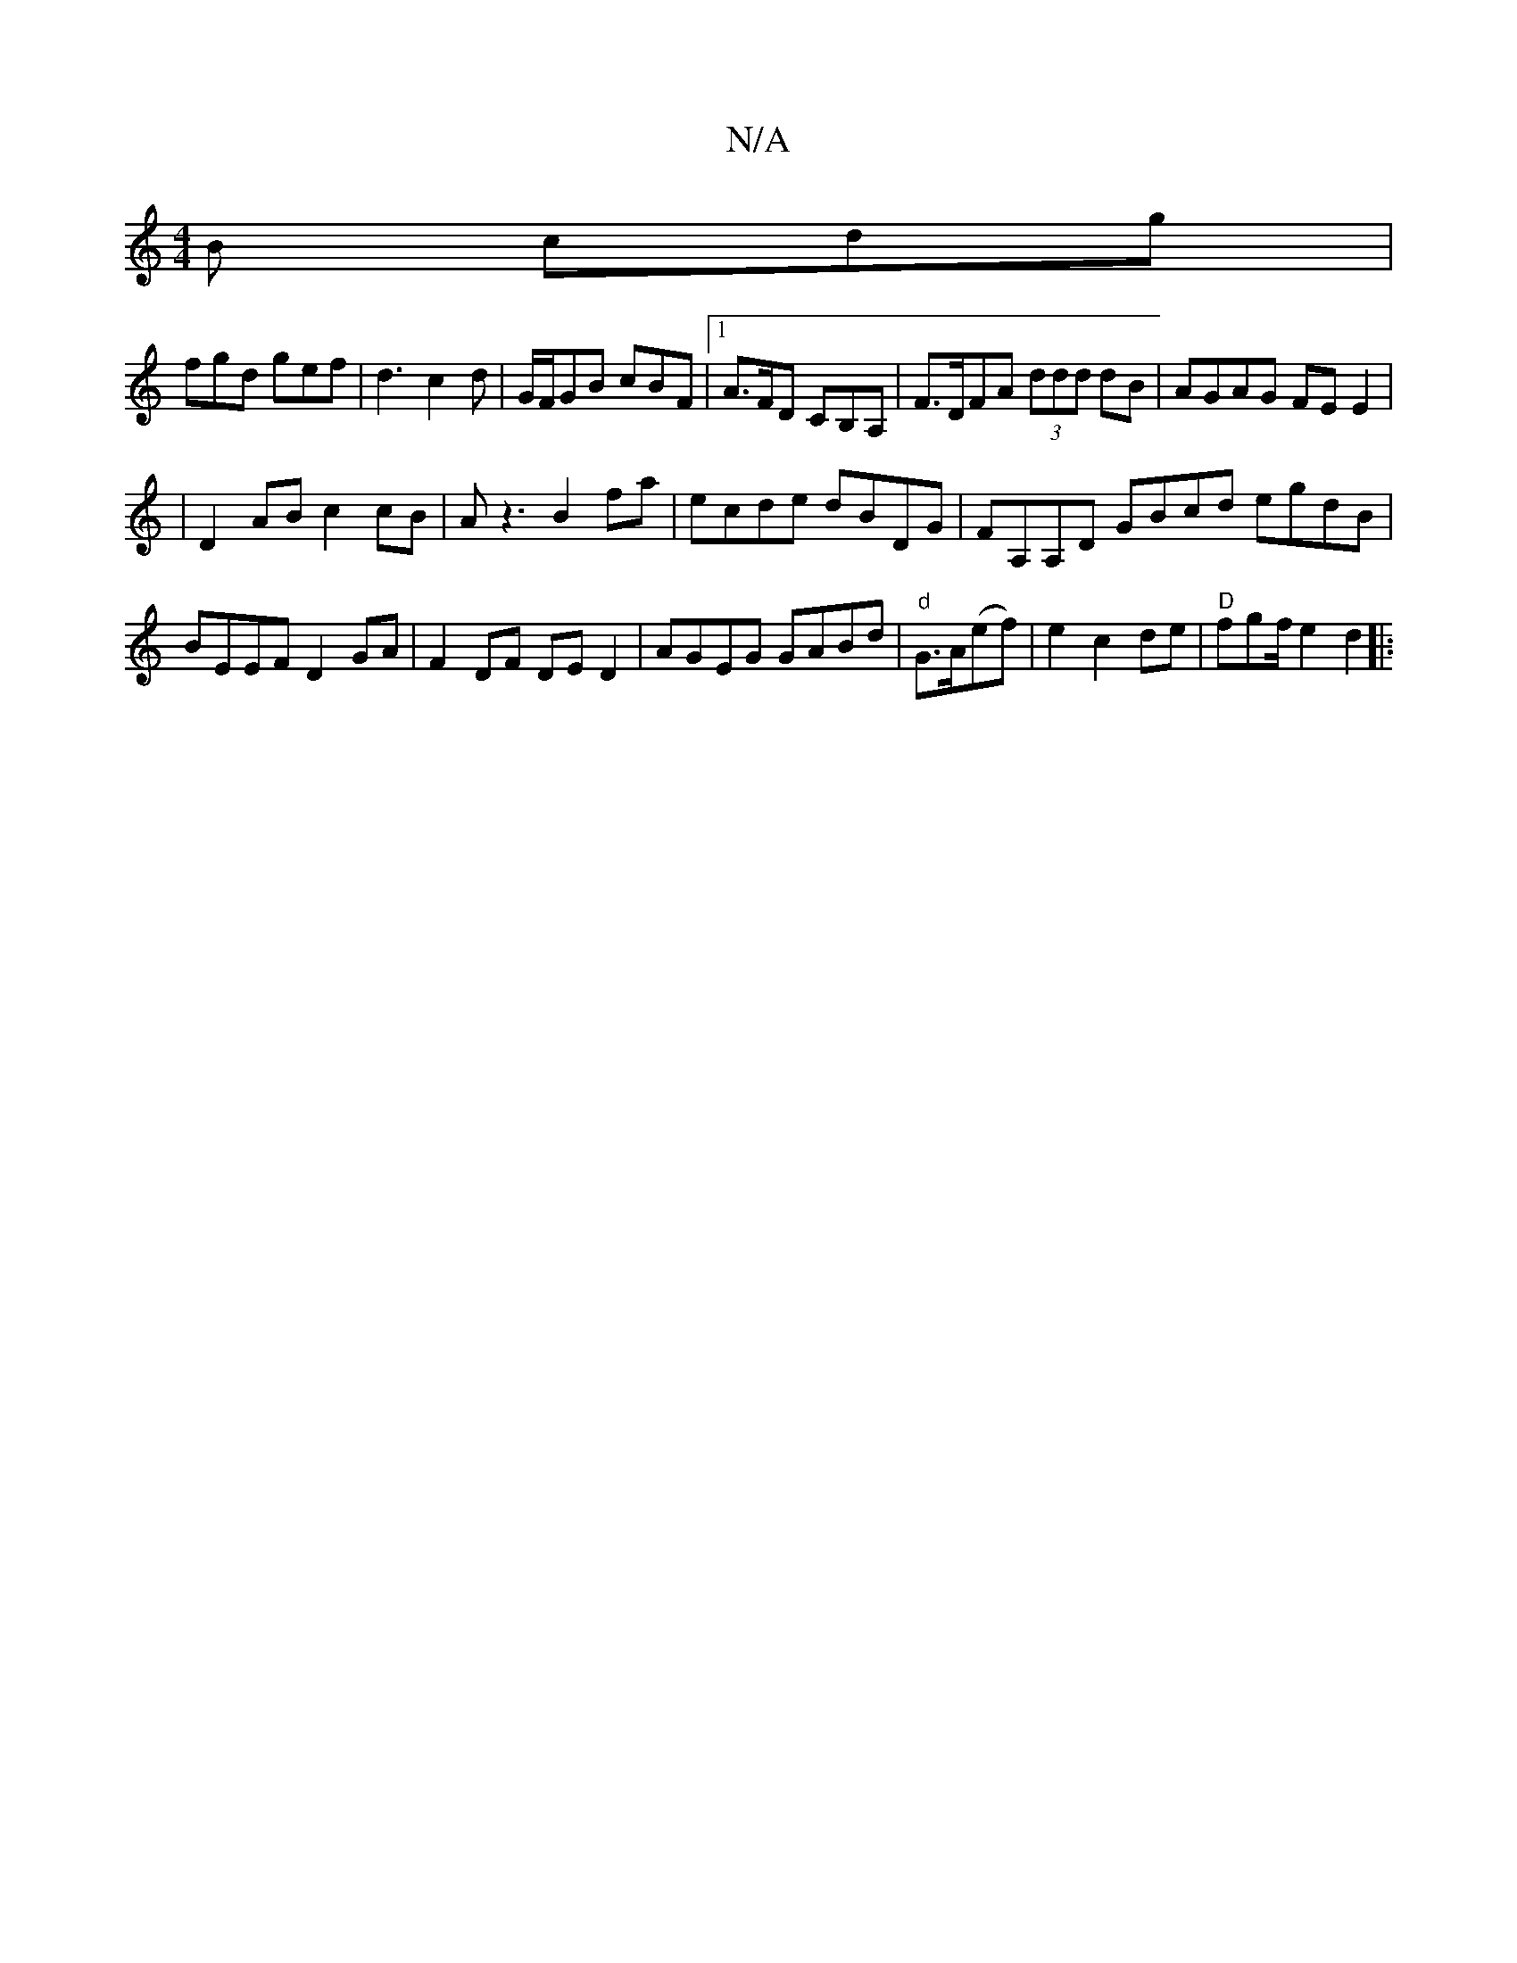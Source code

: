 X:1
T:N/A
M:4/4
R:N/A
K:Cmajor
B cdg |
fgd gef | d3 c2 d | G/F/GB cBF |1 A>FD CB,A,|F>DFA (3ddd dB|AGAG FEE2|
|D2AB c2cB| Az3 B2 fa | ecde dBDG|FA,A,D GBcd egdB|BEEF D2GA|F2DF DED2|AGEG GABd|"d"G>A(ef)|e2 c2 de|"D"fgf/2 e2d2||
|:"D